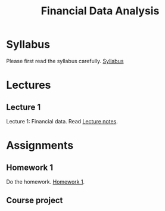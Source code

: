 #+TITLE: Financial Data Analysis
#+OPTIONS: toc:t H:2

#+HTML_HEAD: <link rel="stylesheet" type="text/css" href="css/readtheorg.css" />

* Syllabus

Please first read the syllabus carefully. [[file:syllabus/syllabus_financial_data_web.org][Syllabus]]

* Lectures

** Lecture 1

Lecture 1: Financial data. Read [[file:lecturenotes/lecture_1.org][Lecture notes]].

* Assignments

** Homework 1

Do the homework. [[file:assignments/hw1.org][Homework 1]].

** Course project
